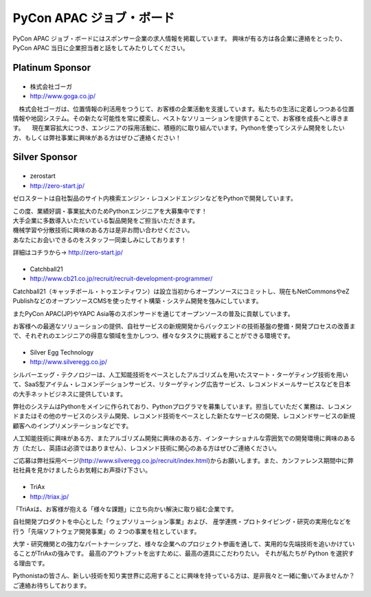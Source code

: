 ===========================
 PyCon APAC ジョブ・ボード
===========================

PyCon APAC ジョブ・ボードにはスポンサー企業の求人情報を掲載しています。 興味が有る方は各企業に連絡をとったり、PyCon APAC 当日に企業担当者と話をしてみたりしてください。

.. image:: /_static/jobboard.jpg
   :alt: ジョブ・ボード


Platinum Sponsor
================

|goga|
------

- 株式会社ゴーガ
- http://www.goga.co.jp/

.. |goga| image:: /_themes/pycon_apac_2013_theme/static/image/logo_goga.png
   :target: http://www.goga.co.jp/
   :alt: GOGA

　株式会社ゴーガは、位置情報の利活用をつうじて、お客様の企業活動を支援しています。私たちの生活に定着しつつある位置情報や地図システム。その新たな可能性を常に模索し、ベストなソリューションを提供することで、お客様を成長へと導きます。
　現在業容拡大につき、エンジニアの採用活動に、積極的に取り組んでいます。Pythonを使ってシステム開発をしたい方、もしくは弊社事業に興味がある方はぜひご連絡ください！


Silver Sponsor
==============

|zerostart|
-----------
- zerostart
- http://zero-start.jp/

.. |zerostart| image:: /_themes/pycon_apac_2013_theme/static/image/logo_zerostart.png
   :target: http://zero-start.jp/
   :alt: zerostart

ゼロスタートは自社製品のサイト内検索エンジン・レコメンドエンジンなどをPythonで開発しています。

| この度、業績好調・事業拡大のためPythonエンジニアを大募集中です！
| 大手企業に多数導入いただいている製品開発をご担当いただきます。
| 機械学習や分散技術に興味のある方は是非お問い合わせください。
| あなたにお会いできるのをスタッフ一同楽しみにしております！

詳細はコチラから→ http://zero-start.jp/

|cb21|
------
- Catchball21
- http://www.cb21.co.jp/recruit/recruit-development-programmer/

.. |cb21| image:: /_themes/pycon_apac_2013_theme/static/image/logo_cb21.png
   :target: http://www.cb21.co.jp/
   :alt: Catchball21

Catchball21（キャッチボール・トゥエンティワン）は設立当初からオープンソースにコミットし、現在もNetCommonsやeZ PublishなどのオープンソースCMSを使ったサイト構築・システム開発を強みにしています。

またPyCon APAC(JP)やYAPC Asia等のスポンサードを通じてオープンソースの普及に貢献しています。

お客様への最適なソリューションの提供、自社サービスの新規開発からバックエンドの技術基盤の整備・開発プロセスの改善まで、それぞれのエンジニアの得意な領域を生かしつつ、様々なタスクに挑戦することができる環境です。

|silveregg|
-----------
- Silver Egg Technology
- http://www.silveregg.co.jp/

.. |silveregg| image:: /_themes/pycon_apac_2013_theme/static/image/logo_silveregg.png
   :target: http://www.silveregg.co.jp/
   :alt: Silver Egg Technology

シルバーエッグ・テクノロジーは、人工知能技術をベースとしたアルゴリズムを用いたスマート・ターゲティング技術を用いて、SaaS型アイテム・レコメンデーションサービス、リターゲティング広告サービス、レコメンドメールサービスなどを日本の大手ネットビジネスに提供しています。

弊社のシステムはPythonをメインに作られており、Pythonプログラマを募集しています。担当していただく業務は、レコメンドまたはその他のサービスのシステム開発、レコメンド技術をベースとした新たなサービスの開発、レコメンドサービスの新規顧客へのインプリメンテーションなどです。

人工知能技術に興味がある方、またアルゴリズム開発に興味のある方、インターナショナルな雰囲気での開発環境に興味のある方（ただし、英語は必須ではありません）、レコメンド技術に関心のある方はぜひご連絡ください。

ご応募は弊社採用ページ(http://www.silveregg.co.jp/recruit/index.html)からお願いします。また、カンファレンス期間中に弊社社員を見かけましたらお気軽にお声掛け下さい。

|triax|
-------
- TriAx
- http://triax.jp/

.. |triax| image:: /_themes/pycon_apac_2013_theme/static/image/logo_triax.png
   :target: http://triax.jp/
   :alt: TriAx

「TriAxは、お客様が抱える「様々な課題」に立ち向かい解決に取り組む企業です。

自社開発プロダクトを中心とした「ウェブソリューション事業」および、
産学連携・プロトタイピング・研究の実用化などを行う「先端ソフトウェア開発事業」の
２つの事業を柱としています。

大学・研究機関との強力なパートナーシップと、様々な企業へのプロジェクト参画を通して、実用的な先端技術を追いかけていることがTriAxの強みです。
最高のアウトプットを出すために、最高の道具にこだわりたい。
それが私たちが Python を選択する理由です。

Pythonistaの皆さん、新しい技術を知り実世界に応用することに興味を持っている方は、是非我々と一緒に働いてみませんか？
ご連絡お待ちしております。
